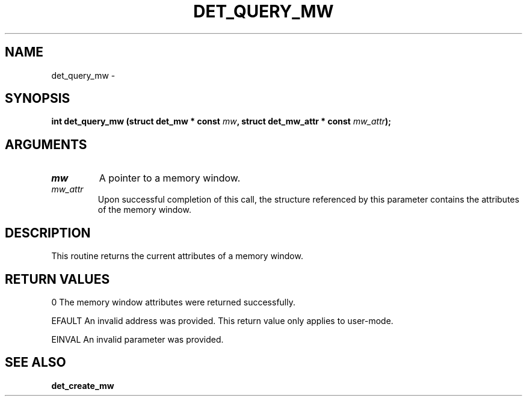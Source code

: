 .\" This manpage has been automatically generated by docbook2man 
.\" from a DocBook document.  This tool can be found at:
.\" <http://shell.ipoline.com/~elmert/comp/docbook2X/> 
.\" Please send any bug reports, improvements, comments, patches, 
.\" etc. to Steve Cheng <steve@ggi-project.org>.
.TH "DET_QUERY_MW" "3" "24 July 2008" "" ""

.SH NAME
det_query_mw \- 
.SH SYNOPSIS
.sp
\fB
.sp
int det_query_mw  (struct det_mw * const \fImw\fB, struct det_mw_attr * const \fImw_attr\fB);
\fR
.SH "ARGUMENTS"
.TP
\fB\fImw\fB\fR
A pointer to a memory window.
.TP
\fB\fImw_attr\fB\fR
Upon successful completion of this call, the structure
referenced by this parameter contains the attributes
of the memory window.
.SH "DESCRIPTION"
.PP
This routine returns the current attributes of a memory window.
.SH "RETURN VALUES"
.PP
0
The memory window attributes were returned successfully.
.PP
EFAULT
An invalid address was provided.  This return value only applies
to user-mode.
.PP
EINVAL
An invalid parameter was provided.
.SH "SEE ALSO"
.PP
\fBdet_create_mw\fR
